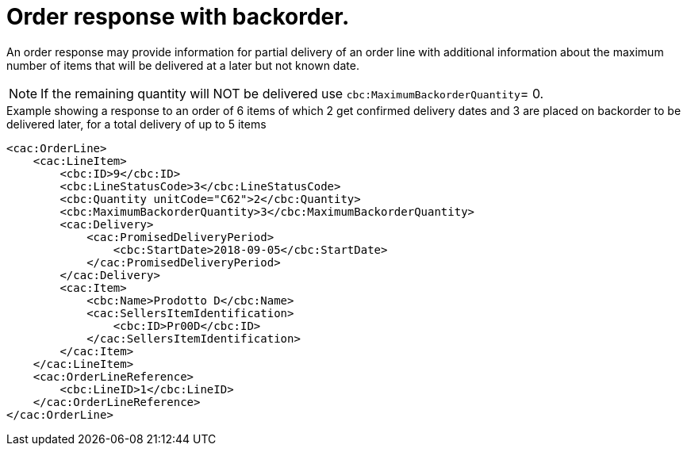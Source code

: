 [[order-response-with-backorder]]
= Order response with backorder.

An order response may provide information for partial delivery of an order line with additional information about the maximum number of items that will be delivered at a later but not known date.

NOTE: If the remaining quantity will NOT be delivered use `cbc:MaximumBackorderQuantity`= 0.

.Example showing a response to an order of 6 items of which 2 get confirmed delivery dates and 3 are placed on backorder to be delivered later, for a total delivery of up to 5 items
[source, xml, indent=0]
----
<cac:OrderLine>
    <cac:LineItem>
        <cbc:ID>9</cbc:ID>
        <cbc:LineStatusCode>3</cbc:LineStatusCode>
        <cbc:Quantity unitCode="C62">2</cbc:Quantity>
        <cbc:MaximumBackorderQuantity>3</cbc:MaximumBackorderQuantity>
        <cac:Delivery>
            <cac:PromisedDeliveryPeriod>
                <cbc:StartDate>2018-09-05</cbc:StartDate>
            </cac:PromisedDeliveryPeriod>
        </cac:Delivery>
        <cac:Item>
            <cbc:Name>Prodotto D</cbc:Name>
            <cac:SellersItemIdentification>
                <cbc:ID>Pr00D</cbc:ID>
            </cac:SellersItemIdentification>
        </cac:Item>
    </cac:LineItem>
    <cac:OrderLineReference>
        <cbc:LineID>1</cbc:LineID>
    </cac:OrderLineReference>
</cac:OrderLine>
----



